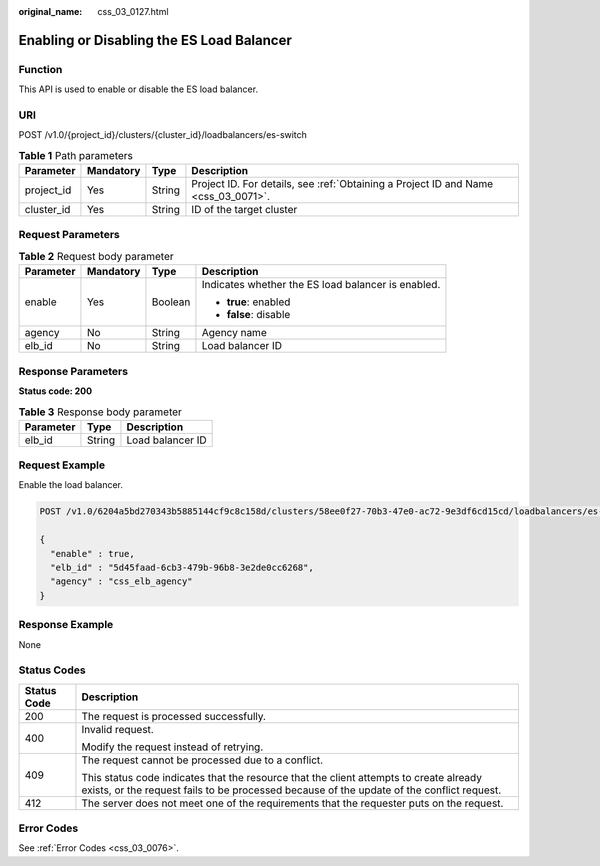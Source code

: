 :original_name: css_03_0127.html

.. _css_03_0127:

Enabling or Disabling the ES Load Balancer
==========================================

Function
--------

This API is used to enable or disable the ES load balancer.

URI
---

POST /v1.0/{project_id}/clusters/{cluster_id}/loadbalancers/es-switch

.. table:: **Table 1** Path parameters

   +------------+-----------+--------+------------------------------------------------------------------------------------+
   | Parameter  | Mandatory | Type   | Description                                                                        |
   +============+===========+========+====================================================================================+
   | project_id | Yes       | String | Project ID. For details, see :ref:`Obtaining a Project ID and Name <css_03_0071>`. |
   +------------+-----------+--------+------------------------------------------------------------------------------------+
   | cluster_id | Yes       | String | ID of the target cluster                                                           |
   +------------+-----------+--------+------------------------------------------------------------------------------------+

Request Parameters
------------------

.. table:: **Table 2** Request body parameter

   +-----------------+-----------------+-----------------+----------------------------------------------------+
   | Parameter       | Mandatory       | Type            | Description                                        |
   +=================+=================+=================+====================================================+
   | enable          | Yes             | Boolean         | Indicates whether the ES load balancer is enabled. |
   |                 |                 |                 |                                                    |
   |                 |                 |                 | -  **true**: enabled                               |
   |                 |                 |                 | -  **false**: disable                              |
   +-----------------+-----------------+-----------------+----------------------------------------------------+
   | agency          | No              | String          | Agency name                                        |
   +-----------------+-----------------+-----------------+----------------------------------------------------+
   | elb_id          | No              | String          | Load balancer ID                                   |
   +-----------------+-----------------+-----------------+----------------------------------------------------+

Response Parameters
-------------------

**Status code: 200**

.. table:: **Table 3** Response body parameter

   ========= ====== ================
   Parameter Type   Description
   ========= ====== ================
   elb_id    String Load balancer ID
   ========= ====== ================

Request Example
---------------

Enable the load balancer.

.. code-block:: text

   POST /v1.0/6204a5bd270343b5885144cf9c8c158d/clusters/58ee0f27-70b3-47e0-ac72-9e3df6cd15cd/loadbalancers/es-switch

   {
     "enable" : true,
     "elb_id" : "5d45faad-6cb3-479b-96b8-3e2de0cc6268",
     "agency" : "css_elb_agency"
   }

Response Example
----------------

None

Status Codes
------------

+-----------------------------------+-------------------------------------------------------------------------------------------------------------------------------------------------------------------------------------+
| Status Code                       | Description                                                                                                                                                                         |
+===================================+=====================================================================================================================================================================================+
| 200                               | The request is processed successfully.                                                                                                                                              |
+-----------------------------------+-------------------------------------------------------------------------------------------------------------------------------------------------------------------------------------+
| 400                               | Invalid request.                                                                                                                                                                    |
|                                   |                                                                                                                                                                                     |
|                                   | Modify the request instead of retrying.                                                                                                                                             |
+-----------------------------------+-------------------------------------------------------------------------------------------------------------------------------------------------------------------------------------+
| 409                               | The request cannot be processed due to a conflict.                                                                                                                                  |
|                                   |                                                                                                                                                                                     |
|                                   | This status code indicates that the resource that the client attempts to create already exists, or the request fails to be processed because of the update of the conflict request. |
+-----------------------------------+-------------------------------------------------------------------------------------------------------------------------------------------------------------------------------------+
| 412                               | The server does not meet one of the requirements that the requester puts on the request.                                                                                            |
+-----------------------------------+-------------------------------------------------------------------------------------------------------------------------------------------------------------------------------------+

Error Codes
-----------

See :ref:`Error Codes <css_03_0076>`.
